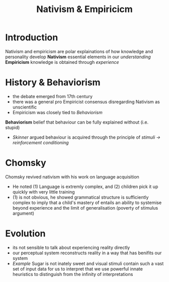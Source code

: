 #+TITLE: Nativism & Empiricicm

* Introduction
Nativism and empiricism are polar explainations of how knowledge and personality develop
*Nativism* essential elements in our /understanding/
*Empiricism* knowledge is obtained through /experience/

* History & Behaviorism
- the debate emerged from 17th century
- there was a general pro Empiricist consensus disregarding Nativism as unscientific
- Empiricism was closely tied to /Behaviorism/
*Behaviorism* belief that behaviour can be fully explained without (i.e. stupid)
     - /Skinner/ argued behaviour is acquired through the principle of /stimuli -> reinforcement conditioning/

* Chomsky
Chomsky revived nativism with his work on language acquisition
 - He noted (1) Language is extremly complex, and (2) children pick it up quickly with very little training
 - (1) is not obvious, he showed grammatical structure is sufficiently complex to imply that a child's mastery of entails an ability to systemise beyond experience and the limit of generalisation (poverty of stimulus argument)

* Evolution
- its not sensible to talk about experiencing reality directly
- our perceptual system reconstructs reality in a way that has benifits our system
- /Example/ Sugar is not inately sweet and visual stimuli contain such a vast set of input data for us to interpret that we use powerful innate heuristics to distinguish from the infinity of interpretations
